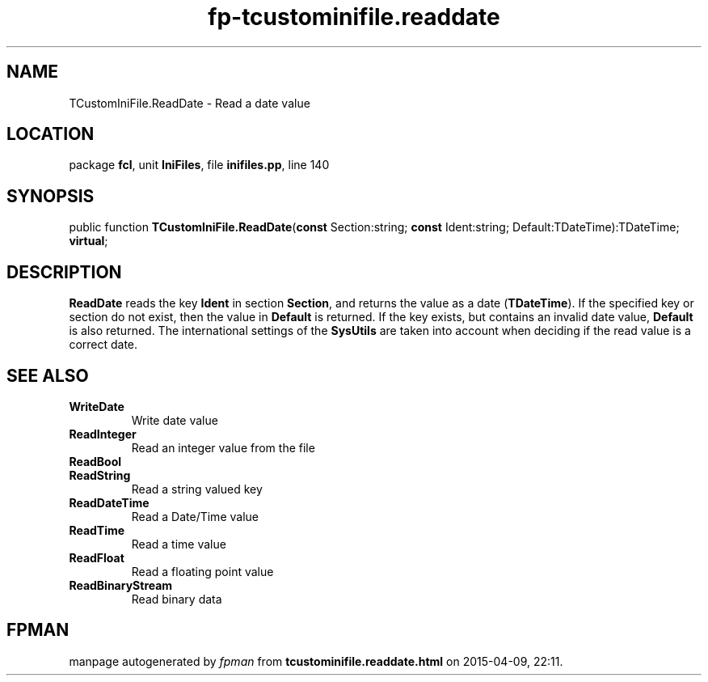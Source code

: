 .\" file autogenerated by fpman
.TH "fp-tcustominifile.readdate" 3 "2014-03-14" "fpman" "Free Pascal Programmer's Manual"
.SH NAME
TCustomIniFile.ReadDate - Read a date value
.SH LOCATION
package \fBfcl\fR, unit \fBIniFiles\fR, file \fBinifiles.pp\fR, line 140
.SH SYNOPSIS
public function \fBTCustomIniFile.ReadDate\fR(\fBconst\fR Section:string; \fBconst\fR Ident:string; Default:TDateTime):TDateTime; \fBvirtual\fR;
.SH DESCRIPTION
\fBReadDate\fR reads the key \fBIdent\fR in section \fBSection\fR, and returns the value as a date (\fBTDateTime\fR). If the specified key or section do not exist, then the value in \fBDefault\fR is returned. If the key exists, but contains an invalid date value, \fBDefault\fR is also returned. The international settings of the \fBSysUtils\fR are taken into account when deciding if the read value is a correct date.


.SH SEE ALSO
.TP
.B WriteDate
Write date value
.TP
.B ReadInteger
Read an integer value from the file
.TP
.B ReadBool

.TP
.B ReadString
Read a string valued key
.TP
.B ReadDateTime
Read a Date/Time value
.TP
.B ReadTime
Read a time value
.TP
.B ReadFloat
Read a floating point value
.TP
.B ReadBinaryStream
Read binary data

.SH FPMAN
manpage autogenerated by \fIfpman\fR from \fBtcustominifile.readdate.html\fR on 2015-04-09, 22:11.

